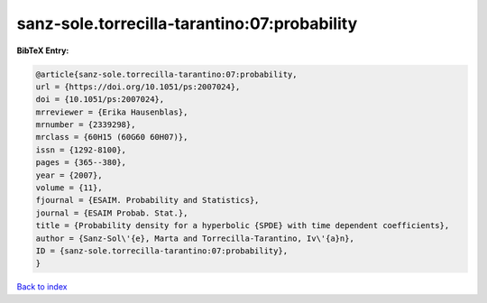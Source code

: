 sanz-sole.torrecilla-tarantino:07:probability
=============================================

.. :cite:t:`sanz-sole.torrecilla-tarantino:07:probability`

.. bibliography:: ../../All.bib

**BibTeX Entry:**

.. code-block:: bibtex

   @article{sanz-sole.torrecilla-tarantino:07:probability,
   url = {https://doi.org/10.1051/ps:2007024},
   doi = {10.1051/ps:2007024},
   mrreviewer = {Erika Hausenblas},
   mrnumber = {2339298},
   mrclass = {60H15 (60G60 60H07)},
   issn = {1292-8100},
   pages = {365--380},
   year = {2007},
   volume = {11},
   fjournal = {ESAIM. Probability and Statistics},
   journal = {ESAIM Probab. Stat.},
   title = {Probability density for a hyperbolic {SPDE} with time dependent coefficients},
   author = {Sanz-Sol\'{e}, Marta and Torrecilla-Tarantino, Iv\'{a}n},
   ID = {sanz-sole.torrecilla-tarantino:07:probability},
   }

`Back to index <../index>`_
